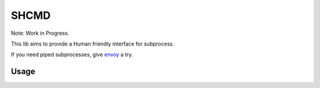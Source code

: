 SHCMD
-----

Note: Work in Progress.

This lib aims to provide a Human friendly interface for subprocess.

If you need piped subprocesses, give envoy_ a try.

.. image:: https://travis-ci.org/SkyLothar/shcmd.svg?branch=master
    :target: https://travis-ci.org/SkyLothar/shcmd
.. image:: https://travis-ci.org/SkyLothar/shcmd.svg?branch=master
    :target: https://travis-ci.org/SkyLothar/shcmd
.. image:: https://img.shields.io/coveralls/SkyLothar/shcmd/master.svg
    :target: https://coveralls.io/r/SkyLothar/shcmd

Usage
^^^^^^

.. code-block::python

  import shcmd

  with shcmd.cd("/tmp"):
      # get result directly
      assert shcmd.run("pwd") == "/tmp"
      # get streamed result packed in a generator
      streamed = shcmd.run("ls", stream=True)
      for filename in streamed.iter_lines():
          print(filename)
      # get full stdout/stderr
      print(streamed.stdout)
      print(streamed.stderr)

.. _`envoy`: https://github.com/kennethreitz/envoy
